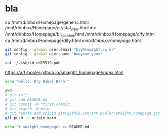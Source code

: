 * bla

# cp /mnt/d/inbox/Homepage/generic.html /mnt/d/inbox/Homepage/crystal_db.html
cp /mnt/d/inbox/Homepage/generic.html /mnt/d/inbox/Homepage/crystal_view.html
mv  /mnt/d/inbox/Homepage/bi_solution.html  /mnt/d/inbox/Homepage/dify.html
cp    /mnt/d/inbox/Homepage/dify.html  /mnt/d/inbox/Homepage/.html


#+BEGIN_SRC bash
  git config --global user.email "byy@smaight.co.kr"
  git config --global user.name "booyoon yeom"
#+END_SRC

#+RESULTS:
ssh-keygen -t ed25519 -C "byy@smaight.co.kr"

#+BEGIN_SRC bash
cat ~/.ssh/id_ed25519.pub
#+END_SRC

https://art-booler.github.io/smaight_homepage/index.html

#+RESULTS:

#+BEGIN_SRC bash
echo "Hello, Org Babel Bash!"

pwd
# git init
# git add README.md
# git commit -m "first commit"
# git branch -M main
# git remote add origin git@github.com:art-booler/smaight_homepage.git
git push -u origin main

echo "# smaight_homepage" >> README.md
#+END_SRC

#+RESULTS:
| Hello,                | Org           | Babel    | Bash!      |              |                             |
| /mnt/d/inbox/Homepage |               |          |            |              |                             |
| Reinitialized         | existing      | Git      | repository | in           | /mnt/d/inbox/Homepage/.git/ |
| [main                 | (root-commit) | e6cfb80] | first      | commit       |                             |
| 1                     | file          | changed, | 1          | insertion(+) |                             |
| create                | mode          | 100644   | README.md  |              |                             |
